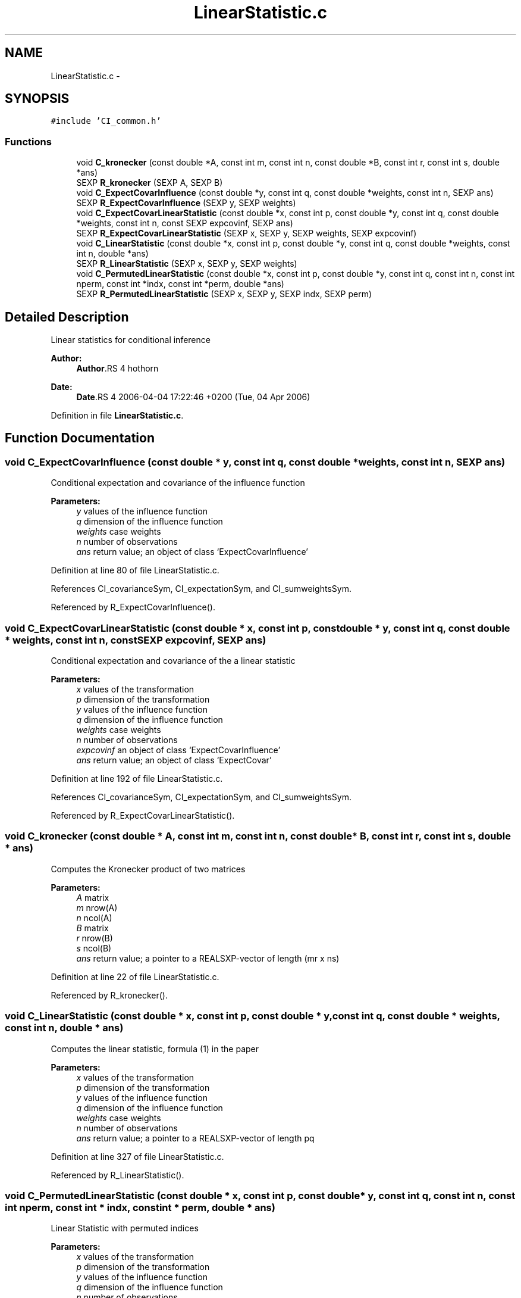 .TH "LinearStatistic.c" 3 "7 Sep 2006" "coin" \" -*- nroff -*-
.ad l
.nh
.SH NAME
LinearStatistic.c \- 
.SH SYNOPSIS
.br
.PP
\fC#include 'CI_common.h'\fP
.br

.SS "Functions"

.in +1c
.ti -1c
.RI "void \fBC_kronecker\fP (const double *A, const int m, const int n, const double *B, const int r, const int s, double *ans)"
.br
.ti -1c
.RI "SEXP \fBR_kronecker\fP (SEXP A, SEXP B)"
.br
.ti -1c
.RI "void \fBC_ExpectCovarInfluence\fP (const double *y, const int q, const double *weights, const int n, SEXP ans)"
.br
.ti -1c
.RI "SEXP \fBR_ExpectCovarInfluence\fP (SEXP y, SEXP weights)"
.br
.ti -1c
.RI "void \fBC_ExpectCovarLinearStatistic\fP (const double *x, const int p, const double *y, const int q, const double *weights, const int n, const SEXP expcovinf, SEXP ans)"
.br
.ti -1c
.RI "SEXP \fBR_ExpectCovarLinearStatistic\fP (SEXP x, SEXP y, SEXP weights, SEXP expcovinf)"
.br
.ti -1c
.RI "void \fBC_LinearStatistic\fP (const double *x, const int p, const double *y, const int q, const double *weights, const int n, double *ans)"
.br
.ti -1c
.RI "SEXP \fBR_LinearStatistic\fP (SEXP x, SEXP y, SEXP weights)"
.br
.ti -1c
.RI "void \fBC_PermutedLinearStatistic\fP (const double *x, const int p, const double *y, const int q, const int n, const int nperm, const int *indx, const int *perm, double *ans)"
.br
.ti -1c
.RI "SEXP \fBR_PermutedLinearStatistic\fP (SEXP x, SEXP y, SEXP indx, SEXP perm)"
.br
.in -1c
.SH "Detailed Description"
.PP 
Linear statistics for conditional inference
.PP
\fBAuthor:\fP
.RS 4
\fBAuthor\fP.RS 4
hothorn 
.RE
.PP
.RE
.PP
\fBDate:\fP
.RS 4
\fBDate\fP.RS 4
2006-04-04 17:22:46 +0200 (Tue, 04 Apr 2006) 
.RE
.PP
.RE
.PP

.PP
Definition in file \fBLinearStatistic.c\fP.
.SH "Function Documentation"
.PP 
.SS "void C_ExpectCovarInfluence (const double * y, const int q, const double * weights, const int n, SEXP ans)"
.PP
Conditional expectation and covariance of the influence function
.br
 
.PP
\fBParameters:\fP
.RS 4
\fIy\fP values of the influence function 
.br
\fIq\fP dimension of the influence function 
.br
\fIweights\fP case weights 
.br
\fIn\fP number of observations 
.br
\fIans\fP return value; an object of class `ExpectCovarInfluence' 
.RE
.PP

.PP
Definition at line 80 of file LinearStatistic.c.
.PP
References CI_covarianceSym, CI_expectationSym, and CI_sumweightsSym.
.PP
Referenced by R_ExpectCovarInfluence().
.SS "void C_ExpectCovarLinearStatistic (const double * x, const int p, const double * y, const int q, const double * weights, const int n, const SEXP expcovinf, SEXP ans)"
.PP
Conditional expectation and covariance of the a linear statistic
.br
 
.PP
\fBParameters:\fP
.RS 4
\fIx\fP values of the transformation 
.br
\fIp\fP dimension of the transformation 
.br
\fIy\fP values of the influence function 
.br
\fIq\fP dimension of the influence function 
.br
\fIweights\fP case weights 
.br
\fIn\fP number of observations 
.br
\fIexpcovinf\fP an object of class `ExpectCovarInfluence' 
.br
\fIans\fP return value; an object of class `ExpectCovar' 
.RE
.PP

.PP
Definition at line 192 of file LinearStatistic.c.
.PP
References CI_covarianceSym, CI_expectationSym, and CI_sumweightsSym.
.PP
Referenced by R_ExpectCovarLinearStatistic().
.SS "void C_kronecker (const double * A, const int m, const int n, const double * B, const int r, const int s, double * ans)"
.PP
Computes the Kronecker product of two matrices
.br
 
.PP
\fBParameters:\fP
.RS 4
\fIA\fP matrix 
.br
\fIm\fP nrow(A) 
.br
\fIn\fP ncol(A) 
.br
\fIB\fP matrix 
.br
\fIr\fP nrow(B) 
.br
\fIs\fP ncol(B) 
.br
\fIans\fP return value; a pointer to a REALSXP-vector of length (mr x ns) 
.RE
.PP

.PP
Definition at line 22 of file LinearStatistic.c.
.PP
Referenced by R_kronecker().
.SS "void C_LinearStatistic (const double * x, const int p, const double * y, const int q, const double * weights, const int n, double * ans)"
.PP
Computes the linear statistic, formula (1) in the paper
.br
 
.PP
\fBParameters:\fP
.RS 4
\fIx\fP values of the transformation 
.br
\fIp\fP dimension of the transformation 
.br
\fIy\fP values of the influence function 
.br
\fIq\fP dimension of the influence function 
.br
\fIweights\fP case weights 
.br
\fIn\fP number of observations 
.br
\fIans\fP return value; a pointer to a REALSXP-vector of length pq 
.RE
.PP

.PP
Definition at line 327 of file LinearStatistic.c.
.PP
Referenced by R_LinearStatistic().
.SS "void C_PermutedLinearStatistic (const double * x, const int p, const double * y, const int q, const int n, const int nperm, const int * indx, const int * perm, double * ans)"
.PP
Linear Statistic with permuted indices
.br
 
.PP
\fBParameters:\fP
.RS 4
\fIx\fP values of the transformation 
.br
\fIp\fP dimension of the transformation 
.br
\fIy\fP values of the influence function 
.br
\fIq\fP dimension of the influence function 
.br
\fIn\fP number of observations 
.br
\fInperm\fP number of permutations 
.br
\fIindx\fP indices for the x-part 
.br
\fIperm\fP (permuted) indices for the y-part 
.br
\fIans\fP return value; a pointer to a REALSXP-vector of length pq 
.RE
.PP

.PP
Definition at line 409 of file LinearStatistic.c.
.PP
Referenced by R_MonteCarloIndependenceTest().
.SS "SEXP R_ExpectCovarInfluence (SEXP y, SEXP weights)"
.PP
R-interface to C_ExpectCovarInfluence
.br
 
.PP
\fBParameters:\fP
.RS 4
\fIy\fP values of the influence function 
.br
\fIweights\fP case weights 
.RE
.PP

.PP
Definition at line 150 of file LinearStatistic.c.
.PP
References C_ExpectCovarInfluence(), CI_covarianceSym, CI_expectationSym, CI_sumweightsSym, ncol(), and nrow().
.SS "SEXP R_ExpectCovarLinearStatistic (SEXP x, SEXP y, SEXP weights, SEXP expcovinf)"
.PP
R-interface to C_ExpectCovarLinearStatistic
.br
 
.PP
\fBParameters:\fP
.RS 4
\fIx\fP values of the transformation 
.br
\fIy\fP values of the influence function 
.br
\fIweights\fP case weights 
.br
\fIexpcovinf\fP an object of class `ExpectCovarInfluence' 
.RE
.PP

.PP
Definition at line 285 of file LinearStatistic.c.
.PP
References C_ExpectCovarLinearStatistic(), CI_covarianceSym, CI_expectationSym, ncol(), and nrow().
.SS "SEXP R_kronecker (SEXP A, SEXP B)"
.PP
R-interface to C_kronecker
.br
 
.PP
\fBParameters:\fP
.RS 4
\fIA\fP matrix 
.br
\fIB\fP matrix 
.RE
.PP

.PP
Definition at line 51 of file LinearStatistic.c.
.PP
References C_kronecker(), ncol(), and nrow().
.SS "SEXP R_LinearStatistic (SEXP x, SEXP y, SEXP weights)"
.PP
R-interface to C_LinearStatistic 
.br
 
.PP
\fBParameters:\fP
.RS 4
\fIx\fP values of the transformation 
.br
\fIy\fP values of the influence function 
.br
\fIweights\fP case weights 
.RE
.PP

.PP
Definition at line 363 of file LinearStatistic.c.
.PP
References C_LinearStatistic(), ncol(), and nrow().
.SS "SEXP R_PermutedLinearStatistic (SEXP x, SEXP y, SEXP indx, SEXP perm)"
.PP
Linear Statistic with permuted indices
.br
 
.PP
\fBParameters:\fP
.RS 4
\fIx\fP values of the transformation 
.br
\fIy\fP values of the influence function 
.br
\fIindx\fP indices for the x-part 
.br
\fIperm\fP (permuted) indices for the y-part 
.RE
.PP

.PP
Definition at line 442 of file LinearStatistic.c.
.PP
References nrow().
.SH "Author"
.PP 
Generated automatically by Doxygen for coin from the source code.
